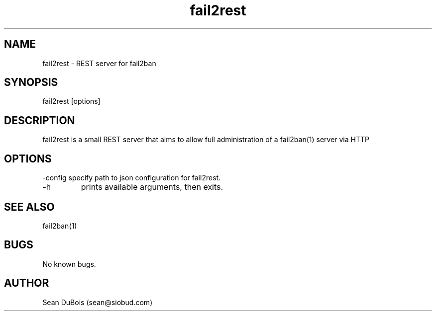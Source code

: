 .TH fail2rest 1 "" "" "General Commands Manual"
.SH NAME
fail2rest \- REST server for fail2ban
.SH SYNOPSIS
fail2rest [options]
.SH DESCRIPTION
fail2rest is a small REST server that aims to allow full administration of a fail2ban(1) server via HTTP
.SH OPTIONS
\-config
specify path to json configuration for fail2rest.
.TP
\-h
prints available arguments, then exits.
.SH SEE ALSO
fail2ban(1)
.SH BUGS
No known bugs.
.SH AUTHOR
Sean DuBois (sean@siobud.com)
